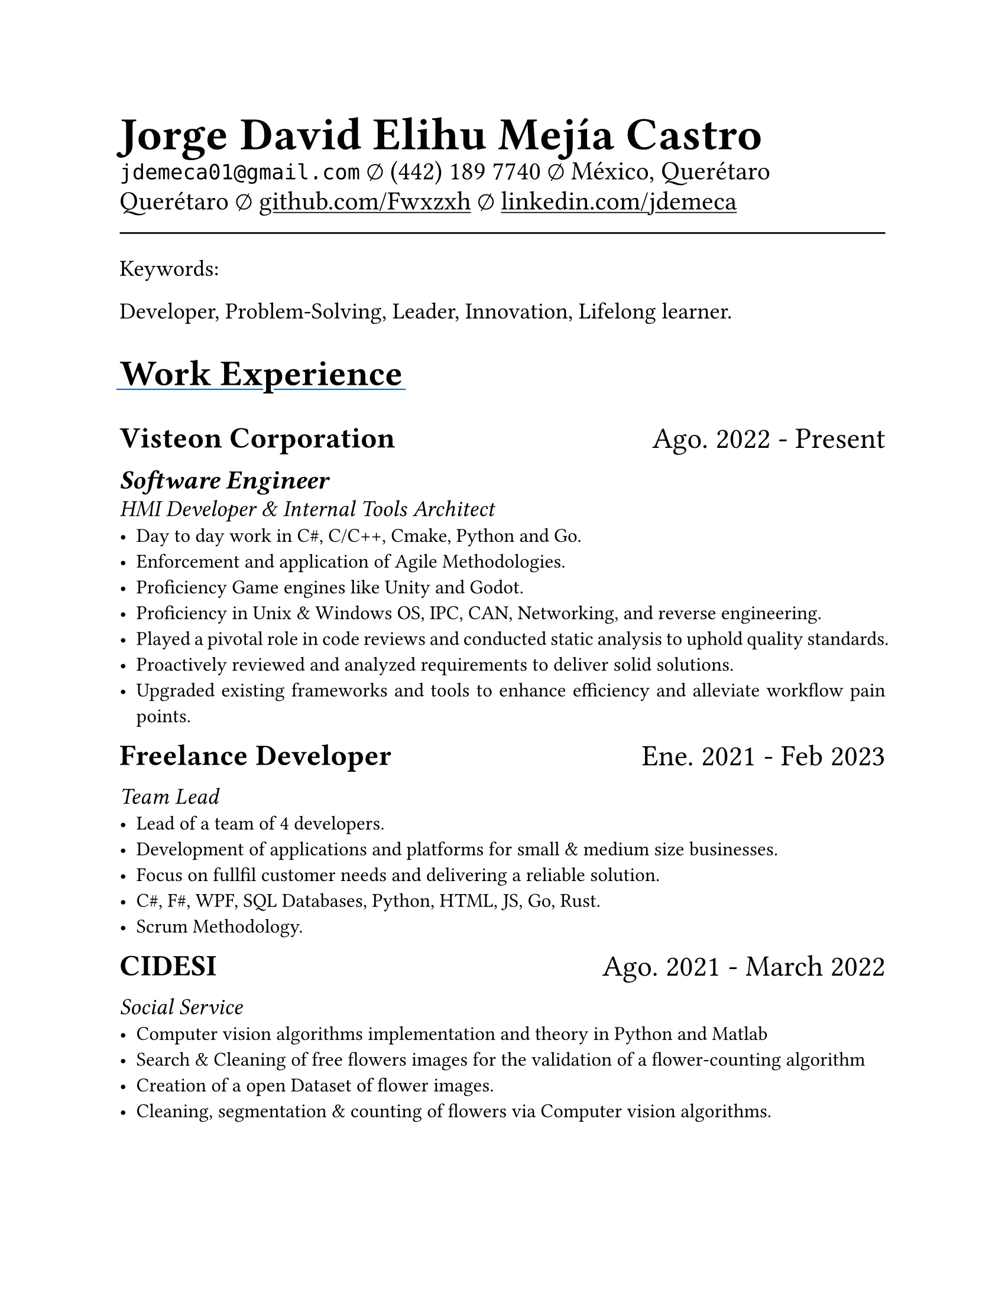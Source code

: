 #set document(
  title: "Resume",
  author: "Jorge David Elihu Mejía Castro",
  date: auto,
  keywords: ("Resume", "Jorge David Elihu Mejía Castro", "Technology")
)
#set page(
  paper: "us-letter"
)
#set par(justify: true)
#set text(
  font: "Times New Roman",
  size: 12pt,
)

#let Header1 = 18pt
#let Header2 = 16pt
#let Header3 = 14pt

#let EducationItem(Institution, Date, Title, BulletPoints) = {
  text(Header1, weight: "bold")[#Institution]
  linebreak()

  text(Header2)[#Date]
  linebreak()

  text(Header3, style: "italic")[#Title]
  linebreak()

  if BulletPoints == () {
    for value in BulletPoints [
      - value
    ]
  }
}

// A Function to generate a resume item
#let WorkItem(Company, Title, Date, Keywords, Experiences) = {

  stack(
    dir: ltr,
    spacing: 1fr,
    text(Header1, weight: "bold")[#Company],
    text(Header1)[#Date]
  )

  if Title != "" {
    text(Header2, weight: "semibold", style: "italic")[#Title]
    linebreak()
  }

  if Keywords != "" {
    text(Header3, style: "italic")[#Keywords]
    linebreak()
  }
  if Experiences != () {
    for value in Experiences [
      - #value
    ]
  }
}

// A function to Generate a styled header
#let NewSectionHeader(Title) = {
  text(22pt, weight: "bold")[
    #underline(extent: 2pt, stroke: blue)[
      #Title
    ]
  ]
}

// Header of my document
#par(justify: false)[
  #align(left)[
    #text(28pt, weight: "black")[
      *Jorge David Elihu Mejía Castro*
    ]
    #text(16pt, weight: "light")[
      `jdemeca01@gmail.com` #sym.emptyset
      (442) 189 7740 #sym.emptyset
      México, Querétaro Querétaro #sym.emptyset
      #show link: underline
      #link("https://github.com/Fwxzxh")[github.com/Fwxzxh]
      #sym.emptyset
      #link("https://www.linkedin.com/in/jdemeca")[linkedin.com/jdemeca]
    ]
  ]
]

#line(length: 100%, end: none)

// Keywords
#par()[
  #text(size: 14pt)[
    Keywords:

    Developer, Problem-Solving, Leader, Innovation, Lifelong learner.
  ]
]

// Items
#NewSectionHeader("Work Experience")

#WorkItem(
  "Visteon Corporation",
  "Software Engineer",
  "Ago. 2022 - Present",
  "HMI Developer & Internal Tools Architect",
  (
    "Day to day work in C#, C/C++, Cmake, Python and Go.",
    "Enforcement and application of Agile Methodologies.",
    "Proficiency Game engines like Unity and Godot.",
    "Proficiency in Unix & Windows OS, IPC, CAN, Networking, and reverse engineering.",
    "Played a pivotal role in code reviews and conducted static analysis to uphold quality standards.",
    "Proactively reviewed and analyzed requirements to deliver solid solutions.",
    "Upgraded existing frameworks and tools to enhance efficiency and alleviate workflow pain points.",
  )
)

#WorkItem(
  "Freelance Developer",
  "",
  "Ene. 2021 - Feb 2023",
  "Team Lead",
  (
    "Lead of a team of 4 developers.",
    "Development of applications and platforms for small & medium size businesses.",
    "Focus on fullfil customer needs and delivering a reliable solution.",
    "C#, F#, WPF, SQL Databases, Python, HTML, JS, Go, Rust.",
    "Scrum Methodology.",
  )
)

#WorkItem(
  "CIDESI",
  "",
  "Ago. 2021 - March 2022",
  "Social Service",
  (
    "Computer vision algorithms implementation and theory in Python and Matlab",
    "Search & Cleaning of free flowers images for the validation of a flower-counting algorithm",
    "Creation of a open Dataset of flower images.",
    "Cleaning, segmentation & counting of flowers via Computer vision algorithms.",
  )
)

#NewSectionHeader("Education")

#EducationItem(
  "Tecnológico Nacional de México Campus Querétaro",
  "2017-2023",
  "Computer engineering, with specialization in distributed systems.",
  ()
)

#NewSectionHeader("Skills")

#terms.item(
  "Programming Languages",
  "C#/F#, C/C++, Python, Go, Rust, Swift, Java, Kotlin, SQL.",
)
#terms.item(
  "Developer Tools",
  "CANalizer, Git, GitHub, Jira, GDB, RenderDoc, Unity, Godot, Blender."
)
#terms.item(
  "Frameworks",
  "WPF, AvaloniaUI, QT, Robot Framework, OpenCv, TensorFlow, FastApi."
)
#terms.item(
  "Languages",
  "Spanish, English."
)
#terms.item(
  "Technical Interests",
  "Compilers, Operating Systems, Artificial Intelligence, Game Engines, Functional Programming."
)